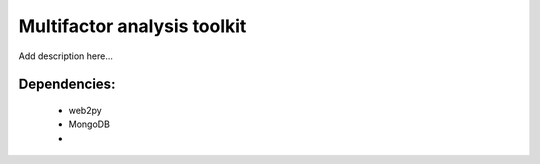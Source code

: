 Multifactor analysis toolkit
============================


Add description here...

Dependencies:
-------------

  - web2py
  - MongoDB
  - 

